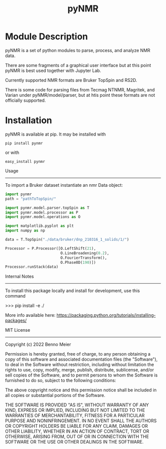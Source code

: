 #+TITLE: pyNMR

* Module Description
pyNMR is a set of python modules to parse, process, and analyze NMR data.

There are some fragments of a graphical user interface but at this point pyNMR is best used together with Jupyter Lab.

Currently supported NMR formats are Bruker TopSpin and RS2D.

There is some code for parsing files from Tecmag NTNMR, Magritek, and Varian under pyNMR/model/parser, but at htis point these formats are not
officially supported.


* Installation 
pyNMR is available at pip. It may be installed
with

#+BEGIN_SRC
pip install pynmr
#+END_SRC

or with

#+BEGIN_SRC
easy_install pynmr
#+END_SRC

Usage
------------
To import a Bruker dataset instantiate an nmr Data  object:

#+BEGIN_SRC python
import pynmr
path = "pathToTopSpin/"

import pynmr.model.parser.topSpin as T
import pynmr.model.processor as P
import pynmr.model.operations as O

import matplotlib.pyplot as plt
import numpy as np

data = T.TopSpin("./data/bruker/dnp_210316_1_solids/1/")

Processor = P.Processor([O.LeftShift(21),
                         O.LineBroadening(0.2),
                         O.FourierTransform(),
                         O.Phase0D(190)])
Processor.runStack(data)
#+END_SRC


Internal Notes
-------------
To install this package locally and install for development, use this command

>>> pip install -e ./

More info available here: https://packaging.python.org/tutorials/installing-packages/


MIT License
-----------

Copyright (c) 2022 Benno Meier

Permission is hereby granted, free of charge, to any person obtaining a copy
of this software and associated documentation files (the "Software"), to deal
in the Software without restriction, including without limitation the rights
to use, copy, modify, merge, publish, distribute, sublicense, and/or sell
copies of the Software, and to permit persons to whom the Software is
furnished to do so, subject to the following conditions:

The above copyright notice and this permission notice shall be included in all
copies or substantial portions of the Software.

THE SOFTWARE IS PROVIDED "AS IS", WITHOUT WARRANTY OF ANY KIND, EXPRESS OR
IMPLIED, INCLUDING BUT NOT LIMITED TO THE WARRANTIES OF MERCHANTABILITY,
FITNESS FOR A PARTICULAR PURPOSE AND NONINFRINGEMENT. IN NO EVENT SHALL THE
AUTHORS OR COPYRIGHT HOLDERS BE LIABLE FOR ANY CLAIM, DAMAGES OR OTHER
LIABILITY, WHETHER IN AN ACTION OF CONTRACT, TORT OR OTHERWISE, ARISING FROM,
OUT OF OR IN CONNECTION WITH THE SOFTWARE OR THE USE OR OTHER DEALINGS IN THE
SOFTWARE.
